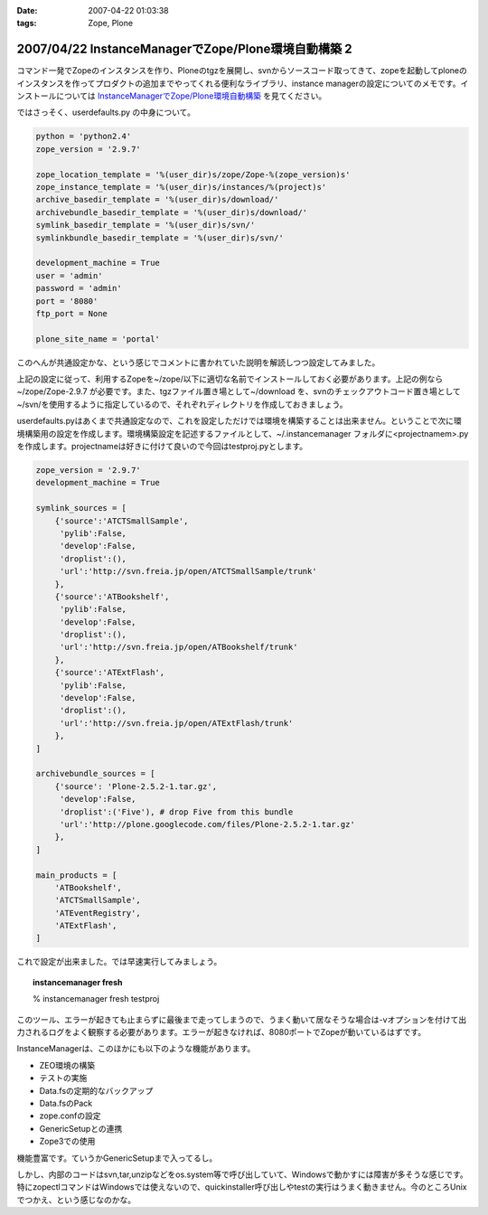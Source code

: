 :date: 2007-04-22 01:03:38
:tags: Zope, Plone

====================================================
2007/04/22 InstanceManagerでZope/Plone環境自動構築 2
====================================================

コマンド一発でZopeのインスタンスを作り、Ploneのtgzを展開し、svnからソースコード取ってきて、zopeを起動してploneのインスタンスを作ってプロダクトの追加までやってくれる便利なライブラリ、instance managerの設定についてのメモです。インストールについては `InstanceManagerでZope/Plone環境自動構築`_ を見てください。

ではさっそく、userdefaults.py の中身について。


.. _`InstanceManagerでZope/Plone環境自動構築`: http://www.freia.jp/taka/blog/451


.. :extend type: text/x-rst
.. :extend:


.. code-block:: python

  python = 'python2.4'
  zope_version = '2.9.7'
  
  zope_location_template = '%(user_dir)s/zope/Zope-%(zope_version)s'
  zope_instance_template = '%(user_dir)s/instances/%(project)s'
  archive_basedir_template = '%(user_dir)s/download/'
  archivebundle_basedir_template = '%(user_dir)s/download/'
  symlink_basedir_template = '%(user_dir)s/svn/'
  symlinkbundle_basedir_template = '%(user_dir)s/svn/'
  
  development_machine = True
  user = 'admin'
  password = 'admin'
  port = '8080'
  ftp_port = None

  plone_site_name = 'portal'

このへんが共通設定かな、という感じでコメントに書かれていた説明を解読しつつ設定してみました。

上記の設定に従って、利用するZopeを~/zope/以下に適切な名前でインストールしておく必要があります。上記の例なら ~/zope/Zope-2.9.7 が必要です。また、tgzファイル置き場として~/download を、svnのチェックアウトコード置き場として~/svn/を使用するように指定しているので、それぞれディレクトリを作成しておきましょう。

userdefaults.pyはあくまで共通設定なので、これを設定しただけでは環境を構築することは出来ません。ということで次に環境構築用の設定を作成します。環境構築設定を記述するファイルとして、~/.instancemanager フォルダに<projectnamem>.pyを作成します。projectnameは好きに付けて良いので今回はtestproj.pyとします。

.. code-block:: python

  zope_version = '2.9.7'
  development_machine = True
  
  symlink_sources = [
      {'source':'ATCTSmallSample',
       'pylib':False,
       'develop':False,
       'droplist':(),
       'url':'http://svn.freia.jp/open/ATCTSmallSample/trunk'
      },
      {'source':'ATBookshelf',
       'pylib':False,
       'develop':False,
       'droplist':(),
       'url':'http://svn.freia.jp/open/ATBookshelf/trunk'
      },
      {'source':'ATExtFlash',
       'pylib':False,
       'develop':False,
       'droplist':(),
       'url':'http://svn.freia.jp/open/ATExtFlash/trunk'
      },
  ]
  
  archivebundle_sources = [
      {'source': 'Plone-2.5.2-1.tar.gz',
       'develop':False,
       'droplist':('Five'), # drop Five from this bundle
       'url':'http://plone.googlecode.com/files/Plone-2.5.2-1.tar.gz'
      },
  ]
  
  main_products = [
      'ATBookshelf',
      'ATCTSmallSample',
      'ATEventRegistry',
      'ATExtFlash',
  ]
  

これで設定が出来ました。では早速実行してみましょう。

.. topic:: instancemanager fresh
    :class: dos

    % instancemanager fresh testproj

このツール、エラーが起きても止まらずに最後まで走ってしまうので、うまく動いて居なそうな場合は-vオプションを付けて出力されるログをよく観察する必要があります。エラーが起きなければ、8080ポートでZopeが動いているはずです。

InstanceManagerは、このほかにも以下のような機能があります。

- ZEO環境の構築
- テストの実施
- Data.fsの定期的なバックアップ
- Data.fsのPack
- zope.confの設定
- GenericSetupとの連携
- Zope3での使用

機能豊富です。ていうかGenericSetupまで入ってるし。

しかし、内部のコードはsvn,tar,unzipなどをos.system等で呼び出していて、Windowsで動かすには障害が多そうな感じです。特にzopectlコマンドはWindowsでは使えないので、quickinstaller呼び出しやtestの実行はうまく動きません。今のところUnixでつかえ、という感じなのかな。
